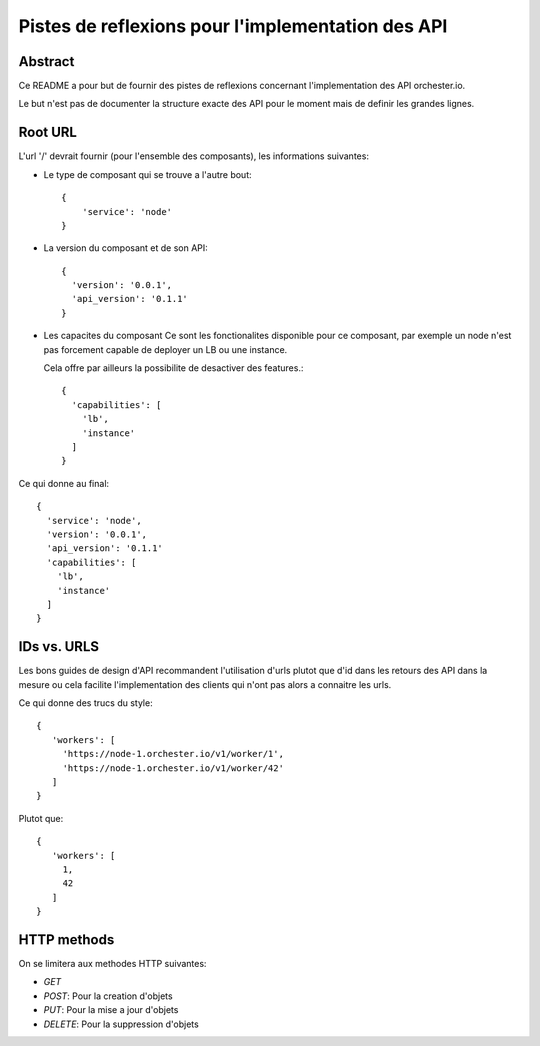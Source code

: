 Pistes de reflexions pour l'implementation des API
==================================================

Abstract
--------

Ce README a pour but de fournir des pistes de reflexions concernant
l'implementation des API orchester.io.

Le but n'est pas de documenter la structure exacte des API pour le
moment mais de definir les grandes lignes.


Root URL
--------

L'url '/' devrait fournir (pour l'ensemble des composants), les
informations suivantes:

- Le type de composant qui se trouve a l'autre bout::

    {
        'service': 'node'
    }


- La version du composant et de son API::

    {
      'version': '0.0.1',
      'api_version': '0.1.1'
    }

- Les capacites du composant
  Ce sont les fonctionalites disponible pour ce composant, par exemple
  un node n'est pas forcement capable de deployer un LB ou une instance.

  Cela offre par ailleurs la possibilite de desactiver des features.::

     {
       'capabilities': [
         'lb',
	 'instance'
       ]
     }

Ce qui donne au final::

     {
       'service': 'node',
       'version': '0.0.1',
       'api_version': '0.1.1'
       'capabilities': [
         'lb',
         'instance'
       ]
     }


IDs vs. URLS
------------

Les bons guides de design d'API recommandent l'utilisation d'urls plutot que
d'id dans les retours des API dans la mesure ou cela facilite l'implementation
des clients qui n'ont pas alors a connaitre les urls. 

Ce qui donne des trucs du style::

    {
       'workers': [
         'https://node-1.orchester.io/v1/worker/1',
         'https://node-1.orchester.io/v1/worker/42'
       ]
    }


Plutot que::

    {
       'workers': [
         1,
         42
       ]
    }


HTTP methods
------------

On se limitera aux methodes HTTP suivantes:

- `GET`
- `POST`: Pour la creation d'objets
- `PUT`: Pour la mise a jour d'objets
- `DELETE`: Pour la suppression d'objets

